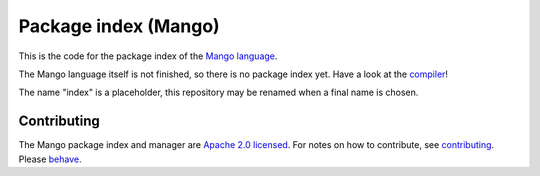 
Package index (Mango)
=================================

This is the code for the package index of the `Mango language`_.

The Mango language itself is not finished, so there is no package index yet. Have a look at the compiler_!

The name "index" is a placeholder, this repository may be renamed when a final name is chosen.

Contributing
-------------------------------

The Mango package index and manager are `Apache 2.0 licensed`_. For notes on how to contribute, see `contributing`_. Please `behave`_.

.. _`Apache 2.0 licensed`: https://github.com/mangolang/mango/blob/master/LICENSE.rst
.. _`contributing`: https://github.com/mangolang/mango/blob/master/CONTRIBUTING.rst
.. _`behave`: https://github.com/mangolang/mango/blob/master/CODE_OF_CONDUCT.rst
.. _compiler: https://github.com/mangolang/compiler
.. _`Mango language`: https://mangocode.org/
